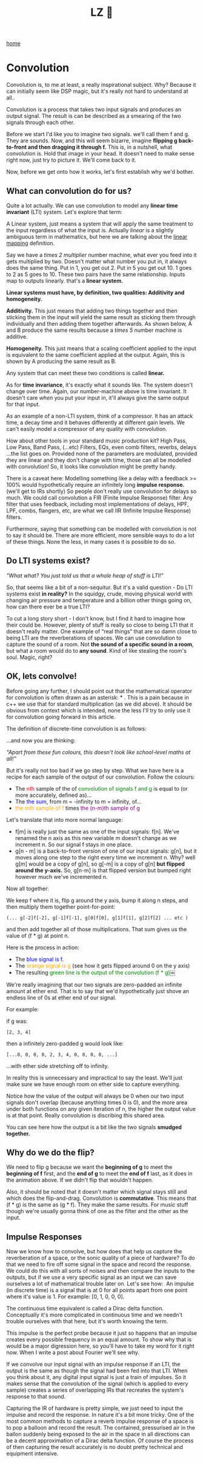 #+title: LZ 👻
#+options: toc:nil
#+MACRO: color @@html:<font color="$1">$2</font>@@

[[./index.org][home]]

* Convolution

Convolution is, to me at least, a really inspirational subject. Why?
Because it can initially seem like DSP magic, but it's really not hard
to understand at all..

Convolution is a process that takes two input signals and produces an
output signal. The result is can be described as a smearing of the two
signals through each other.

Before we start I'd like you to imagine two signals. we'll call them f
and g. They are sounds. Now, and this will seem bizarre, imagine
*flipping g back-to-front and then dragging it through f.* This is, in a
nutshell, what convolution is. Hold that image in your head. It doesn't
need to make sense right now, just try to picture it. We'll come back to
it.

Now, before we get onto how it works, let's first establish why we'd
bother.

** What can convolution do for us?

Quite a lot actually. We can use convolution to model any *linear time
invariant* (LTI) system. Let's explore that term:

A Linear system, just means a system that will apply the same treatment
to the input regardless of what the input is. Actually /linear/ is a
slightly ambiguous term in mathematics, but here we are talking about
the [[https://en.wikipedia.org/wiki/Linear_map][linear mapping]]
definition.

Say we have a /times 2 multiplier/ number machine, what ever you feed
into it gets multiplied by two. Doesn't matter what number you put in,
it always does the same thing. Put in 1, you get out 2. Put in 5 you get
out 10. 1 goes to 2 as 5 goes to 10. These two pairs have the same
relationship. Inputs map to outputs linearly. that's a *linear system.*

*Linear systems must have, by definition, two qualities: Additivity and
homogeneity.*

*Additivity.* This just means that adding two things together and then
sticking them in the input will yield the same result as sticking them
through individually and then adding them together afterwards. As shown
below, A and B produce the same results because a /times 5/ number
machine is additive.



*Homogeneity.* This just means that a scaling coefficient applied to the
input is equivalent to the same coefficient applied at the output.
Again, this is shown by A producing the same result as B.

[[file:images/linear1.jpg]]

[[file:images/3.1.png]]


Any system that can meet these two conditions is called *linear.*

As for *time invariance*, it's exactly what it sounds like. The system
doesn't change over time. Again, our number-machine above is time
invariant. It doesn't care /when/ you put your input in, it'll always
give the same output for that input.

As an example of a non-LTI system, think of a compressor. It has an
attack time, a decay time and it behaves differently at different gain
levels. We can't easily model a compressor of any quality with
convolution.

How about other tools in your standard music production kit? High Pass,
Low Pass, Band Pass, (...etc) Filters, EQs, even comb filters, reverbs,
delays ...the list goes on. Provided none of the parameters are
modulated, provided they are linear and they don't change with time,
those can all be modelled with convolution! So, it looks like
convolution might be pretty handy.

There is a caveat here: Modelling something like a delay with a feedback
>= 100% would hypothetically require an infinitely long *impulse
response.* (we'll get to IRs shortly) So people don't really use
convolution for delays so much. We could call convolution a FIR (Finite
Impulse Response) filter. Any filter that uses feedback, including most
implementations of delays, HPF, LPF, combs, flangers, etc, are what we
call IIR (Infinite Impulse Response) filters.

Furthermore, saying that something can be modelled with convolution is
not to say it should be. There are more efficient, more sensible ways to
do a lot of these things. None the less, in many cases it is possible to
do so.

** Do LTI systems exist?

/"What what? You just told us that a whole heap of stuff is LTI!"/

So, that seems like a bit of a non-sequitur. But it's a valid question -
Do LTI systems exist *in reality?* In the squidgy, crude, moving
physical world with changing air pressure and temperature and a billion
other things going on, how can there ever be a true LTI?

To cut a long story short - I don't know, but I find it hard to imagine
how their could be. However, plenty of stuff is really so close to being
LTI that it doesn't really matter. One example of “real things“ that are
so damn close to being LTI are the reverberations of spaces. We can use
convolution to capture the sound of a room. Not *the sound of a specific
sound in a room*, but what a room would do to *any sound*. Kind of like
stealing the room's soul. Magic, right?

** OK, lets convolve!

Before going any further, I should point out that the mathematical
operator for convolution is often drawn as an asterisk: * . This is a
pain because in c++ we use that for standard multiplication (as we did
above). It should be obvious from context which is intended, none the
less I'll try to only use it for convolution going forward in this
article.

The definition of discrete-time convolution is as follows:

[[file:images/3.2.jpeg]]

...and now you are thinking:

/"Apart from these fun colours, this doesn't look like school-level
maths at all!"/

But it's really not too bad if we go step by step. What we have here is
a recipe for each sample of the output of our convolution. Follow the
colours:

- The {{{color(red, nth)}}} sample of the of {{{color(green,convolution of
  signals f and g)}}} is equal to (or more
  accurately, defined as)...
- The {{{color(blue, the sum)}}}, from m = -infinity to m = infinity, of...
- {{{color(orange, the mth sample of f)}}} times {{{color(purple, the (n-m)th
  sample of g)}}}

Let's translate that into more normal language:

- f[m] is really just the same as one of the input signals: f[n]. We've
  renamed the n axis as this new variable m doesn't change as we
  increment n. So our signal f stays in one place.
- g[n - m] is a back-to-front version of one of our input signals: g[n],
  but it moves along one step to the right every time we increment
  n. Why? well g[m] would be a copy of g[n], so g[-m] is a copy of g[n]
  *but flipped around the y-axis.* So, g[n-m] is that flipped version
  but bumped right however much we've incremented n. 

Now all together:

We keep f where it is, flip g around the y axis, bump it along n steps,
and then multiply them together point-for-point:

#+begin_src 
(... g[-2]f[-2], g[-1]f[-1], g[0]f[0], g[1]f[1], g[2]f[2] ... etc )
#+end_src

and then add together all of those multiplications. That sum gives us
the value of (f * g) at point n.

Here is the process in action:

- The {{{color(blue,blue signal is f.)}}}
- The {{{color(orange,orange signal is g)}}} (see how it gets
  flipped around 0 on the y axis)
- The resulting {{{color(green, green line is the output of the convolution (f * g))}}}￼

[[file:images/3.3.gif]]

We're really imagining that our two signals are zero-padded an infinite
amount at ether end. That is to say that we'd hypothetically just shove
an endless line of 0s at ether end of our signal.

For example:

if g was: 
#+begin_src 
[2, 3, 4]
#+end_src

then a infinitely zero-padded g would look like: 

#+begin_src 
[...0, 0, 0, 0, 2, 3, 4, 0, 0, 0, 0, ...]
#+end_src

...with ether side stretching off to infinity.

In reality this is unnecessary and impractical to say the least. We'll
just make sure we have enough room on ether side to capture everything.

Notice how the value of the output will always be 0 when our two input
signals don't overlap (because anything times 0 is 0), and the more area
under both functions on any given iteration of n, the higher the output
value is at that point. Really convolution is discribing this shared
area.

You can see here how the output is a bit like the two signals *smudged
together.*

** Why do we do the flip?

We need to flip g because we want the *beginning of g* to meet the
*beginning of f* first, and the *end of g* to meet the *end of f* last,
as it does in the animation above. If we didn't flip that wouldn't
happen.

Also, it should be noted that it doesn't matter which signal stays still
and which does the flip-and-drag. Convolution is *commutative*. This
means that (f * g) is the same as (g * f). They make the same results.
For music stuff though we're usually gonna think of one as the filter
and the other as the input.

** Impulse Responses
    :PROPERTIES:
    :CUSTOM_ID: impulse-responses
    :END:

Now we know how to convolve, but how does that help us capture the
reverberation of a space, or the sonic quality of a piece of hardware?
To do that we need to fire off some signal in the space and record the
response. We could do this with all sorts of noises and then compare the
inputs to the outputs, but if we use a very specific signal as an input
we can save ourselves a lot of mathematical trouble later on. Let's see
how:  An impulse (in discrete time) is a signal that is at 0 for all
points apart from one point where it's value is 1. For example: [0, 1, 0,
0, 0].

[[file:images/3.4.jpeg]]

The continuous time equivalent is called a Dirac delta function.
Conceptually it's more complicated in continuous time and we needn't
trouble ourselves with that here, but it's worth knowing the term.

This impulse is the perfect probe because it just so happens that an
impulse creates every possible frequency in an equal amount. To show why
that is would be a major digression here, so you'll have to take my word
for it right now. When I write a post about Fourier we'll see why.

If we convolve our input signal with an impulse response if an LTI, the
output is the same as though the signal had been fed into that LTI. When
you think about it, any digital input signal is just a train of
impulses. So it makes sense that the convolution of the signal (which is
applied to every sample) creates a series of overlapping IRs that
recreates the system's response to that sound.

Capturing the IR of hardware is pretty simple, we just need to input the
impulse and record the response. In nature it's a bit more tricky. One
of the most common methods to capture a reverb impulse response of a
space is to pop a balloon and record the result. The contained,
pressurised air in the ballon suddenly being exposed to the air in the
space in all directions can be a decent approximation of a Dirac delta
function. Of course the process of then capturing the result accurately
is no doubt pretty technical and equipment intensive.

